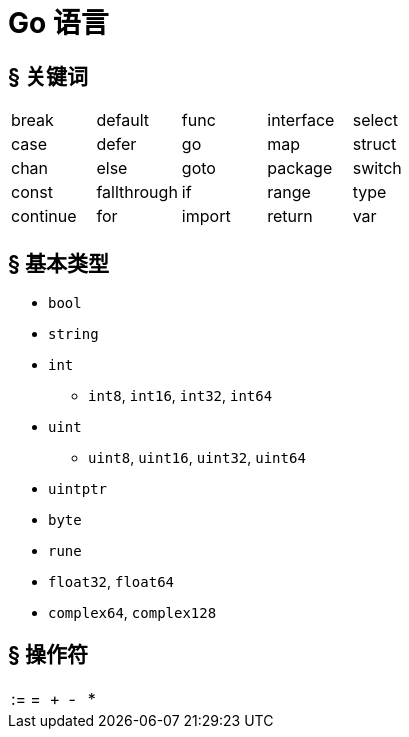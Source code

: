 = Go 语言

== &sect; 关键词

[cols="1,1,1,1,1"]
|===
|break
|default
|func
|interface
|select

|case
|defer
|go
|map
|struct


|chan
|else
|goto
|package
|switch

|const
|fallthrough
|if
|range
|type

|continue
|for
|import
|return
|var
|===

== &sect; 基本类型

* `bool`
* `string`
* `int`
** `int8`, `int16`, `int32`, `int64`
* `uint`
** `uint8`, `uint16`, `uint32`, `uint64`
* `uintptr`
* `byte`
* `rune`
* `float32`, `float64`
* `complex64`, `complex128`

== &sect; 操作符

[format=csv]
|===
:=,=,+,-,*
|===
